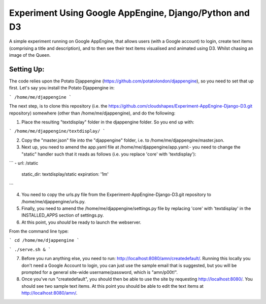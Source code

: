 
Experiment Using Google AppEngine, Django/Python and D3
==========================================================

A simple experiment running on Google AppEngine, that allows users (with a Google account) to login, create text items (comprising a title and description), and to then see their text items visualised and animated using D3. Whilst chasing an image of the Queen.

Setting Up:
----------------

The code relies upon the Potato Djappengine (https://github.com/potatolondon/djappengine), so you need to set that up first. Let's say you install the Potato Djappengine in: 

```
/home/me/djappengine
```

The next step, is to clone this repository (i.e. the https://github.com/cloudshapes/Experiment-AppEngine-Django-D3.git repository) somewhere (other than /home/me/djappengine), and do the following:


1. Place the resulting "textdisplay" folder in the djappengine folder. So you end up with: 

```
/home/me/djappengine/textdisplay/
```

2. Copy the "master.json" file into the "djappengine" folder, i.e. to /home/me/djappengine/master.json.

3. Next up, you need to amend the app.yaml file at /home/me/djappengine/app.yaml:- you need to change the "static" handler such that it reads as follows (i.e. you replace 'core' with 'textdisplay'):


```
- url: /static
  static_dir: textdisplay/static
  expiration: '1m'
```


4. You need to copy the urls.py file from the Experiment-AppEngine-Django-D3.git repository to /home/me/djappengine/urls.py.

5. Finally, you need to amend the /home/me/djappengine/settings.py file by replacing 'core' with 'textdisplay' in the INSTALLED_APPS section of settings.py.


6. At this point, you *should* be ready to launch the webserver.

From the command line type:

```
cd /home/me/djappengine
```

```
./serve.sh &
```

7. Before you run anything else, you need to run: http://localhost:8080/amn/createdefault/. Running this locally you don't need a Google Account to login, you can just use the sample email that is suggested, but you will be prompted for a general site-wide username/password, which is "amn/p00t!".

8. Once you've run "createdefault", you should then be able to use the site by requesting http://localhost:8080/. You should see two sample text items. At this point you should be able to edit the text items at http://localhost:8080/amn/.

















